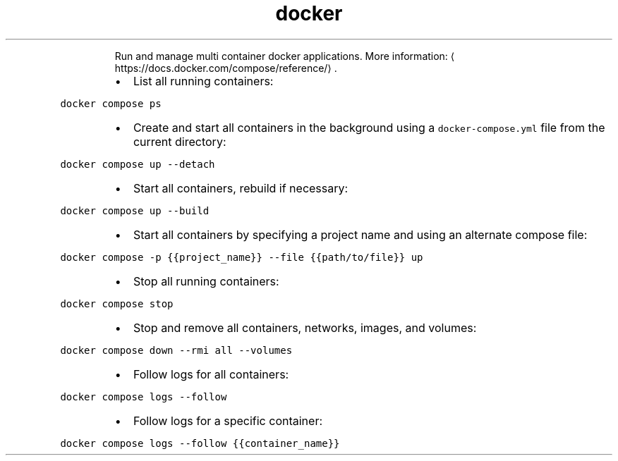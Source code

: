 .TH docker compose
.PP
.RS
Run and manage multi container docker applications.
More information: \[la]https://docs.docker.com/compose/reference/\[ra]\&.
.RE
.RS
.IP \(bu 2
List all running containers:
.RE
.PP
\fB\fCdocker compose ps\fR
.RS
.IP \(bu 2
Create and start all containers in the background using a \fB\fCdocker\-compose.yml\fR file from the current directory:
.RE
.PP
\fB\fCdocker compose up \-\-detach\fR
.RS
.IP \(bu 2
Start all containers, rebuild if necessary:
.RE
.PP
\fB\fCdocker compose up \-\-build\fR
.RS
.IP \(bu 2
Start all containers by specifying a project name and using an alternate compose file:
.RE
.PP
\fB\fCdocker compose \-p {{project_name}} \-\-file {{path/to/file}} up\fR
.RS
.IP \(bu 2
Stop all running containers:
.RE
.PP
\fB\fCdocker compose stop\fR
.RS
.IP \(bu 2
Stop and remove all containers, networks, images, and volumes:
.RE
.PP
\fB\fCdocker compose down \-\-rmi all \-\-volumes\fR
.RS
.IP \(bu 2
Follow logs for all containers:
.RE
.PP
\fB\fCdocker compose logs \-\-follow\fR
.RS
.IP \(bu 2
Follow logs for a specific container:
.RE
.PP
\fB\fCdocker compose logs \-\-follow {{container_name}}\fR
